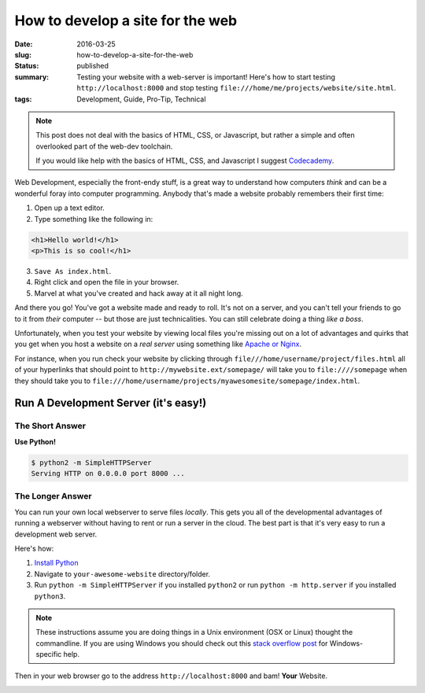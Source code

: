 How to develop a site for the web
=================================

:date: 2016-03-25
:slug: how-to-develop-a-site-for-the-web
:status: published
:summary: Testing your website with a web-server is important! Here's how to start testing ``http://localhost:8000`` and stop testing ``file:///home/me/projects/website/site.html``.
:tags: Development, Guide, Pro-Tip, Technical

.. note::

  This post does not deal with the basics of HTML, CSS, or Javascript, but
  rather a simple and often overlooked part of the web-dev toolchain.

  If you would like help with the basics of HTML, CSS, and Javascript I suggest
  `Codecademy`_.

Web Development, especially the front-endy stuff, is a great way to understand
how computers *think* and can be a wonderful foray into computer programming.
Anybody that's made a website probably remembers their first time:

#. Open up a text editor.
#. Type something like the following in:

.. code-block:: html

    <h1>Hello world!</h1>
    <p>This is so cool!</h1>

3. ``Save As index.html``.
#. Right click and open the file in your browser.
#. Marvel at what you've created and hack away at it all night long.

And there you go! You've got a website made and ready to roll. It's not on a
server, and you can't tell your friends to go to it from *their* computer --
but those are just technicalities. You can still celebrate doing a thing *like a
boss*.

Unfortunately, when you test your website by viewing local files you're missing
out on a lot of advantages and quirks that you get when you host a website on a
*real server* using something like `Apache or Nginx`_.

For instance, when you run check your website by clicking through
``file///home/username/project/files.html`` all of your hyperlinks that should
point to ``http://mywebsite.ext/somepage/`` will take you to ``file:////somepage``
when they should take you to
``file:///home/username/projects/myawesomesite/somepage/index.html``.

Run A Development Server (it's easy!)
-------------------------------------

The Short Answer
~~~~~~~~~~~~~~~~

**Use Python!**

.. code-block:: text

    $ python2 -m SimpleHTTPServer
    Serving HTTP on 0.0.0.0 port 8000 ...

The Longer Answer
~~~~~~~~~~~~~~~~~

You can run your own local webserver to serve files *locally*. This gets you
all of the developmental advantages of running a webserver without having to
rent or run a server in the cloud. The best part is that it's very easy to run
a development web server.

Here's how:

#. `Install Python`_
#. Navigate to ``your-awesome-website`` directory/folder.
#. Run ``python -m SimpleHTTPServer`` if you installed ``python2`` or run
   ``python -m http.server`` if you installed ``python3``.

.. note::

    These instructions assume you are doing things in a Unix environment (OSX
    or Linux) thought the commandline. If you are using Windows you should
    check out this `stack overflow post`_ for Windows-specific help.

Then in your web browser go to the address ``http://localhost:8000`` and bam!
**Your** Website.

.. image:: /assets/images/gifs/high-five.gif
    :align: center
    :width: 100%
    :alt: 'High Five' gif

.. _Codecademy: https://codecademy.com/learn/make-a-website
.. _Apache or Nginx: https://en.wikipedia.org/wiki/Web_server
.. _Install Python: https://python.org/downloads/
.. _stack overflow post: http://stackoverflow.com/questions/17351016/set-up-python-simplehttpserver-on-windows
